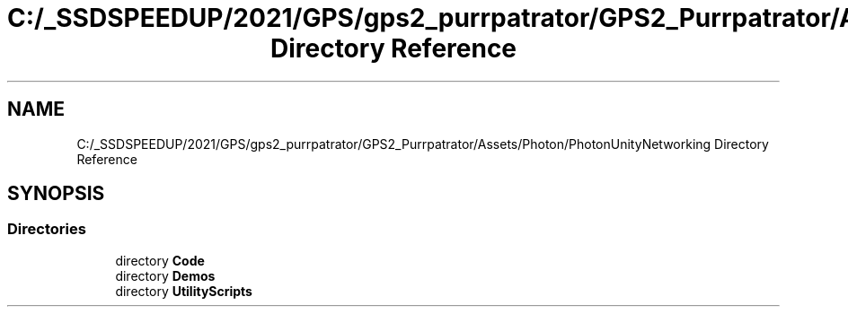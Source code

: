.TH "C:/_SSDSPEEDUP/2021/GPS/gps2_purrpatrator/GPS2_Purrpatrator/Assets/Photon/PhotonUnityNetworking Directory Reference" 3 "Mon Apr 18 2022" "Purrpatrator User manual" \" -*- nroff -*-
.ad l
.nh
.SH NAME
C:/_SSDSPEEDUP/2021/GPS/gps2_purrpatrator/GPS2_Purrpatrator/Assets/Photon/PhotonUnityNetworking Directory Reference
.SH SYNOPSIS
.br
.PP
.SS "Directories"

.in +1c
.ti -1c
.RI "directory \fBCode\fP"
.br
.ti -1c
.RI "directory \fBDemos\fP"
.br
.ti -1c
.RI "directory \fBUtilityScripts\fP"
.br
.in -1c

